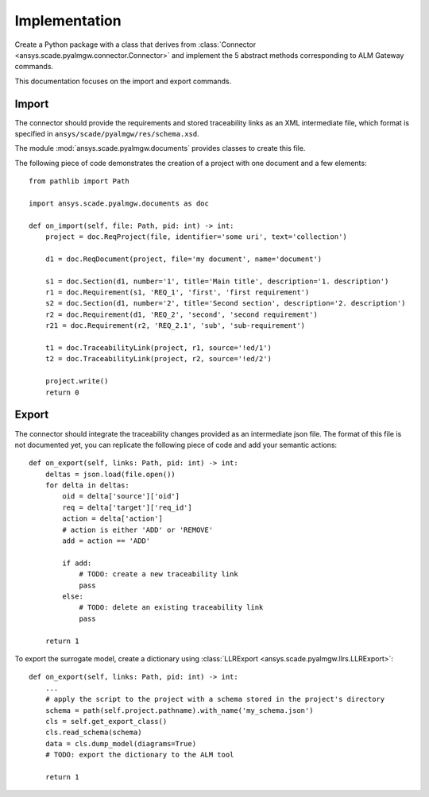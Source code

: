 Implementation
==============

Create a Python package with a class that derives from :class:`Connector <ansys.scade.pyalmgw.connector.Connector>`
and implement the 5 abstract methods corresponding to ALM Gateway commands.

This documentation focuses on the import and export commands.

Import
------

The connector should provide the requirements and stored traceability links as an XML intermediate file,
which format is specified in ``ansys/scade/pyalmgw/res/schema.xsd``.

The module :mod:`ansys.scade.pyalmgw.documents` provides classes to create this file.

The following piece of code demonstrates the creation of a project with one document and a few elements::

    from pathlib import Path

    import ansys.scade.pyalmgw.documents as doc

    def on_import(self, file: Path, pid: int) -> int:
        project = doc.ReqProject(file, identifier='some uri', text='collection')

        d1 = doc.ReqDocument(project, file='my document', name='document')

        s1 = doc.Section(d1, number='1', title='Main title', description='1. description')
        r1 = doc.Requirement(s1, 'REQ_1', 'first', 'first requirement')
        s2 = doc.Section(d1, number='2', title='Second section', description='2. description')
        r2 = doc.Requirement(d1, 'REQ_2', 'second', 'second requirement')
        r21 = doc.Requirement(r2, 'REQ_2.1', 'sub', 'sub-requirement')

        t1 = doc.TraceabilityLink(project, r1, source='!ed/1')
        t2 = doc.TraceabilityLink(project, r2, source='!ed/2')

        project.write()
        return 0

Export
------

The connector should integrate the traceability changes provided as an intermediate json file.
The format of this file is not documented yet, you can replicate the following piece of code
and add your semantic actions::

    def on_export(self, links: Path, pid: int) -> int:
        deltas = json.load(file.open())
        for delta in deltas:
            oid = delta['source']['oid']
            req = delta['target']['req_id']
            action = delta['action']
            # action is either 'ADD' or 'REMOVE'
            add = action == 'ADD'

            if add:
                # TODO: create a new traceability link
                pass
            else:
                # TODO: delete an existing traceability link
                pass

        return 1

To export the surrogate model, create a dictionary using :class:`LLRExport <ansys.scade.pyalmgw.llrs.LLRExport>`::

    def on_export(self, links: Path, pid: int) -> int:
        ...
        # apply the script to the project with a schema stored in the project's directory
        schema = path(self.project.pathname).with_name('my_schema.json')
        cls = self.get_export_class()
        cls.read_schema(schema)
        data = cls.dump_model(diagrams=True)
        # TODO: export the dictionary to the ALM tool

        return 1
